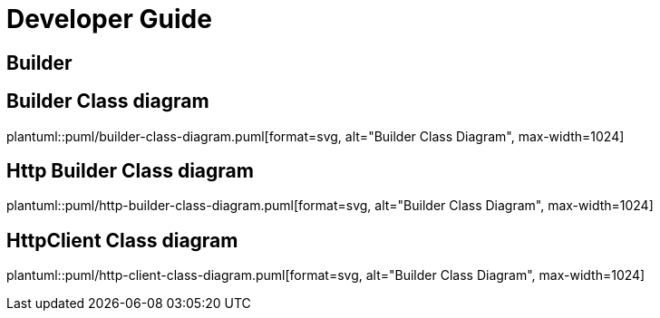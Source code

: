 = Developer Guide

ifdef::env-github[]
:tip-caption: :bulb:
:note-caption: :information_source:
:important-caption: :heavy_exclamation_mark:
:caution-caption: :fire:
:warning-caption: :warning:
:toc-placement: preamble
endif::[]


== Builder

ifdef::env-github[]
== Builder Class diagram
image::diagrams/builder-class-diagram.svg[alt="Builder Class Diagram", max-width=1024]

== Http Builder Class diagram
image::diagrams/http-builder-class-diagram.svg[alt="Builder Class Diagram", max-width=1024]

== HttpClient Class diagram
image::diagrams/http-client-class-diagram.svg[alt="Builder Class Diagram", max-width=1024]

endif::[]

ifndef::env-github[]
== Builder Class diagram
plantuml::puml/builder-class-diagram.puml[format=svg, alt="Builder Class Diagram", max-width=1024]

== Http Builder Class diagram
plantuml::puml/http-builder-class-diagram.puml[format=svg, alt="Builder Class Diagram", max-width=1024]

== HttpClient Class diagram
plantuml::puml/http-client-class-diagram.puml[format=svg, alt="Builder Class Diagram", max-width=1024]

endif::[]
